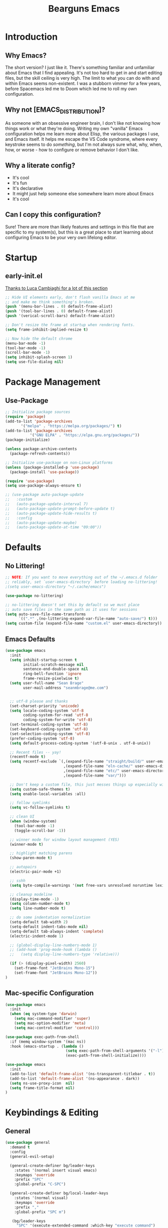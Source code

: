 #+TITLE: Bearguns Emacs
#+STARTUP: content
#+PROPERTY: header-args :emacs-lisp :tangle ./init.el

[[./logo-sm.jpg]]

* Introduction
** Why Emacs?
The short version? I just like it. There's something familiar and
unfamiliar about Emacs that I find appealing. It's not too hard to get
in and start editing files, but the skill ceiling is very high. The
limit to what you can do with and within Emacs seems non-existent. I
was a stubborn vimmer for a few years, before Spacemacs led me to
Doom which led me to roll my own configuration.

** Why not [EMACS_DISTRIBUTION]?
As someone with an obsessive engineer brain, I don't like not knowing
how things work or what they're doing. Writing my own "vanilla" Emacs
configuration helps me learn more about Elisp, the various packages I
use, and Emacs itself. It helps me escape the VS Code syndrome, where
every keystroke seems to do /something/, but I'm not always sure what,
why, when, how, or worse - how to configure or remove behavior I don't
like.

** Why a literate config?
- It's cool
- It's fun
- It's declarative
- It might just help someone else somewhere learn more about Emacs
- It's cool

** Can I copy this configuration?
Sure! There are more than likely features and settings in this file
that are specific to my system(s), but this is a great place to start
learning about configuring Emacs to be your very own lifelong editor.

* Startup
** early-init.el
[[https://luca.cambiaghi.me/vanilla-emacs/readme.html#h:D9ED3ADB-810A-4A1C-A1D3-5397874AFAC7][Thanks to Luca Cambiaghi for a lot of this section]]

#+BEGIN_SRC emacs-lisp :tangle  ./early-init.el
;; Hide UI elements early, don't flash vanilla Emacs at me
;; and make me think something's broken.
(push '(menu-bar-lines . 0) default-frame-alist)
(push '(tool-bar-lines . 0) default-frame-alist)
(push '(verical-scroll-bars) default-frame-alist)

;; Don't resize the frame at startup when rendering fonts.
(setq frame-inhibit-implied-resize t)

;; Now hide the default chrome
(menu-bar-mode -1)
(tool-bar-mode -1)
(scroll-bar-mode -1)
(setq inhibit-splash-screen 1)
(setq use-file-dialog nil)
#+END_SRC

* Package Management
** Use-Package
#+BEGIN_SRC emacs-lisp
  ;; Initialize package sources
  (require 'package)
  (add-to-list 'package-archives
         '("melpa" . "https://melpa.org/packages/") t)
  (add-to-list 'package-archives
             '("GNU ELPA" . "https://elpa.gnu.org/packages/"))
  (package-initialize)

  (unless package-archive-contents
    (package-refresh-contents))

  ;; Initialize use-package on non-Linux platforms
  (unless (package-installed-p 'use-package)
    (package-install 'use-package))

  (require 'use-package)
  (setq use-package-always-ensure t)

  ;; (use-package auto-package-update
  ;;   :custom
  ;;   (auto-package-update-interval 7)
  ;;   (auto-package-update-prompt-before-update t)
  ;;   (auto-package-update-hide-results t)
  ;;   :config
  ;;   (auto-package-update-maybe)
  ;;   (auto-package-update-at-time "09:00"))
#+END_SRC
* Defaults
** No Littering!
#+BEGIN_SRC emacs-lisp
;; NOTE: If you want to move everything out of the ~/.emacs.d folder
;; reliably, set `user-emacs-directory` before loading no-littering!
;(setq user-emacs-directory "~/.cache/emacs")

(use-package no-littering)

;; no-littering doesn't set this by default so we must place
;; auto save files in the same path as it uses for sessions
(setq auto-save-file-name-transforms
      `((".*" ,(no-littering-expand-var-file-name "auto-save/") t)))
(setq custom-file (expand-file-name "custom.el" user-emacs-directory))
#+END_SRC

** Emacs Defaults
#+BEGIN_SRC emacs-lisp
  (use-package emacs
    :init
    (setq inhibit-startup-screen t
          initial-scratch-message nil
          sentence-end-double-space nil
          ring-bell-function 'ignore
          frame-resize-pixelwise t)
    (setq user-full-name "Sean Brage"
          user-mail-address "seanmbrage@me.com")


    ;; utf-8 please and thanks
    (set-charset-priority 'unicode)
    (setq locale-coding-system 'utf-8
          coding-system-for-read 'utf-8
          coding-system-for-write 'utf-8)
    (set-terminal-coding-system 'utf-8)
    (set-keyboard-coding-system 'utf-8)
    (set-selection-coding-system 'utf-8)
    (prefer-coding-system 'utf-8)
    (setq default-process-coding-system '(utf-8-unix . utf-8-unix))

    ;; Recent files -- yay!
    (recentf-mode t)
    (setq recentf-exclude `(,(expand-file-name "straight/build/" user-emacs-directory)
                            ,(expand-file-name "eln-cache/" user-emacs-directory)
                            ,(expand-file-name "etc/" user-emacs-directory)
                            ,(expand-file-name "var/")))

    ;; Don't keep a custom file, this just messes things up especially with VC
    (setq custom-safe-themes t)
    (setq enable-local-variables :all)

    ;; follow symlinks
    (setq vc-follow-symlinks t)

    ;; clean UI
    (when (window-system)
      (tool-bar-mode -1)
      (toggle-scroll-bar -1))

    ;; winner mode for window layout management (YES)
    (winner-mode t)

    ;; highlight matching parens
    (show-paren-mode t)

    ;; autopairs
    (electric-pair-mode +1)

    ;; sshh
    (setq byte-compile-warnings '(not free-vars unresolved noruntime lexical make-local))

    ;; cleanup modeline
    (display-time-mode -1)
    (setq column-number-mode t)
    (setq line-number-mode t)

    ;; do some indentation normalization
    (setq-default tab-width 2)
    (setq-default indent-tabs-mode nil)
    (setq-default tab-always-indent 'complete)
    (electric-indent-mode 1)

    ;; (global-display-line-numbers-mode 1)
    ;; (add-hook 'prog-mode-hook (lambda () 
    ;;   (setq display-line-numbers-type 'relative)))

    (if (> (display-pixel-width) 2560)
      (set-frame-font "JetBrains Mono-15")
      (set-frame-font "JetBrains Mono-12"))
  )
#+END_SRC

** Mac-specific Configuration
#+BEGIN_SRC emacs-lisp
(use-package emacs
  :init
  (when (eq system-type 'darwin)
    (setq mac-command-modifier 'super)
    (setq mac-option-modifier 'meta)
    (setq mac-control-modifier 'control)))

(use-package exec-path-from-shell
  :if (memq window-system '(mac ns))
  :hook (emacs-startup . (lambda ()
                           (setq exec-path-from-shell-arguments '("-l"))
                           (exec-path-from-shell-initialize))))

(use-package emacs
  :init
  (add-to-list 'default-frame-alist '(ns-transparent-titlebar . t))
  (add-to-list 'default-frame-alist '(ns-appearance . dark))
  (setq ns-use-proxy-icon  nil)
  (setq frame-title-format nil)
)
#+END_SRC

#+END_SRC

* Keybindings & Editing
** General
#+BEGIN_SRC emacs-lisp
  (use-package general
    :demand t
    :config 
    (general-evil-setup)

    (general-create-definer bg/leader-keys
      :states '(normal insert visual emacs)
      :keymaps 'override
      :prefix "SPC"
      :global-prefix "C-SPC")

    (general-create-definer bg/local-leader-keys
      :states '(normal visual)
      :keymaps 'override
      :prefix ","
      :global-prefix "SPC m")

     (bg/leader-keys
       "SPC" '(execute-extended-command :which-key "execute command")
       "b" '(:ignore t :which-key "buffer")
       "bb" 'ivy-switch-buffer
       "br" 'revert-buffer
       "bd" 'kill-current-buffer
       "bn" 'next-buffer
       "bp" 'previous-buffer

       "c" '(:ignore t :which-key "code")
       "d" '(:ignore t :whick-key "dired")
       "dd" 'dired
       "f" '(:ignore t :which-key "file")
       "ff" 'find-file
       "fs" 'save-buffer
       "fr" 'recentf-open-files

       "p" '(:ignore t :which-key "project")
       "pp" 'project-switch-project
       "pf" 'project-find-file
       "pg" 'project-find-regexp

       "w" '(:ignore t :whick-key "window")
       "wl" 'windmove-right
       "wh" 'windmove-left
       "wj" 'windmove-down
       "wk" 'windmove-up
       "wr" 'winner-redo
       "wd" 'delete-window
       "w3" 'split-window-right
       "w2" 'split-window-below
       "w=" 'balance-windows-area
       "wD" 'kill-buffer-and-window
       "wu" 'winner-undo
       "wr" 'winner-redo
       "wm" '(delete-other-windows :wk "maximize")

       "l" '(:ignore t :which-key "lsp")
       "gd" 'lsp-goto-type-definition
       "gi" 'lsp-goto-implementation))
#+END_SRC

** EVIL
#+BEGIN_SRC emacs-lisp
  (use-package evil
    :demand
    :general
    (lc/leader-keys
     "wv" 'evil-window-vsplit
     "ws" 'evil-window-split)
    :init
    (setq evil-want-C-u-scroll t)
    (setq evil-want-C-i-jump nil)
    (setq evil-respect-visual-line-mode t)
    (setq evil-undo-system 'undo-fu)
    (setq evil-split-window-below t)
    (setq evil-vsplit-window-right t)
    (setq evil-auto-indent nil) ;; electric-indent-mode handles this just fine
    :config
    (setq-default display-line-numbers 'relative)
    (evil-mode 1))

  (use-package evil-escape
    :demand
    :init (setq-default evil-escape-key-sequence "jk")
    :config (evil-escape-mode 1))

  ;; ;; (use-package evil-collection
  ;; ;;   :after evil
  ;; ;;   :demand
  ;; ;;   :init (setq evil-collection-magit-use-z-for-folds nil)
  ;; ;;   :config (evil-collection-init))

  ;; (use-package evil-goggles
  ;;    :after evil
  ;;    :demand
  ;;    :init (setq evil-goggles-duration 0.05)
  ;;    :config
  ;;    (push '(evil-operator-eval
  ;;       :face evil-goggles-yank-face
  ;;       :switch evil-goggles-enable-yank
  ;;       :advice evil-goggles--generic-async-advice)
  ;;       evil-goggles--commands)
  ;;    (evil-goggles-mode)
  ;;    (evil-goggles-use-diff-faces))

  (use-package evil-surround
    :general
    (:states 'operator
             "s" 'evil-surround-edit
             "S" 'evil-Surround-edit)
    (:states 'visual
             "S" 'evil-surround-region
             "gS" 'evil-Surround-region))
#+END_SRC

** Which-Key
#+BEGIN_SRC emacs-lisp
(use-package which-key
  :demand t
  :init
  (setq which-key-separator " ")
  (setq which-key-prefix-prefix "+")
  :config (which-key-mode))
#+END_SRC

** Hydra
Emacs Hydra is a package for creating hydras - extensible, custom key chords.
#+BEGIN_SRC emacs-lisp
  ;; (use-package hydra
  ;;   :config
  ;;   (defhydra hydra-file (global-map "C-c f")
  ;;     "files"
  ;;     ("f" find-file)
  ;;     ("r" recentf-open-files)
  ;;     ("s" save-buffer))
  ;;   (defhydra hydra-buffer (global-map "C-c b")
  ;;     "files"
  ;;     ("n" next-buffer)
  ;;     ("p" previous-buffer)
  ;;     ("k" kill-buffer)
  ;;     ("b" list-buffers))
  ;;   (defhydra hydra-project (global-map "C-c p")
  ;;     "projects"
  ;;     ("p" project-switch-project)
  ;;     ("f" project-find-file)
  ;;     ("g" project-find-regexp)))
#+END_SRC
* UI Config
** UI Themes
#+BEGIN_SRC emacs-lisp
  (use-package doom-themes
    :config (load-theme 'doom-spacegrey t))
#+END_SRC
** Modeline
The modeline appears at the bottom of every Emacs window, and is full of helpful information.
There are a packages that can improve the display of the modeline, like doom-modeline.
#+BEGIN_SRC emacs-lisp
(use-package doom-modeline
  :demand
  :init
  (setq doom-modeline-height 30)
  (setq doom-modeline-icon (display-graphic-p))
  (setq doom-modeline-major-mode-icon t)
  (doom-modeline-mode 1))
#+END_SRC
** All the Icons
#+BEGIN_SRC emacs-lisp
(use-package all-the-icons)
;; it's all the icons

(unless (member "all-the-icons" (font-family-list))
    (all-the-icons-install-fonts t))
;; Install...well, all of the fonts for all-the-icons
#+END_SRC

** Rainbows
#+BEGIN_SRC emacs-lisp
(use-package rainbow-delimiters
    :mode "\\.pco\\'"
    :hook ((prog-mode . rainbow-delimiters-mode)
              (conf-mode . rainbow-delimiters-mode)))
;; colorize nested brackets and parens, helpful to determine scope
#+END_SRC

* Core Packages
** Project
Emacs built-in project management package. It rocks.
#+BEGIN_SRC emacs-lisp
(require 'project)
#+END_SRC
** YA Snippet
Configurable snippet expansion for common text snippets.
#+BEGIN_SRC emacs-lisp
(use-package yasnippet
    :bind (("C-," . yas-expand))
    :config (yas-global-mode))
;; snippets for expanding common code blocks etc.
#+END_SRC
** Expand Region
Helpful for quickly selecting with parens, brackets, etc.
#+BEGIN_SRC emacs-lisp
(use-package expand-region
    :config (global-set-key (kbd "C-;") 'er/expand-region))
#+END_SRC emacs-lisp
** Ivy + Counsel
2 packages that improve Emacs auto-completion framework.
#+BEGIN_SRC emacs-lisp
(use-package ivy
    :init (setq ivy-use-virtual-buffers t)
    :config
    (global-set-key (kbd "C-c C-r") 'ivy-resume)
    (ivy-mode 1))
;; replace Emacs' built-in completion engine with something a bit more...great.

(use-package counsel
    :config
    (global-set-key (kbd "C-c g") 'counsel-git)
    (global-set-key (kbd "C-c j") 'counsel-git-grep)
    (global-set-key (kbd "C-c k") 'counsel-ag)
    (global-set-key (kbd "\C-s") 'swiper)
    (counsel-mode 1))
;; find stuff!
#+END_SRC

** Company
Auto-completion frontend
#+BEGIN_SRC emacs-lisp
  (use-package company
    :hook ((prog-mode . company-mode)
           (conf-mode . company-mode)
           (web-mode  . company-mode))
    :init
    (setq-default company-tooltip-align-annotations t)
    :config
    (setq company-idle-delay 0.15
          company-minimum-prefix-length 2)
    (setq company-tooltip-limit 15)
    (setq company-show-numbers t)
    (setq company-require-match nil)
    (setq company-selection-wrap-around t)
    (setq company-dabbrev-ignore-case t)
    (setq company-dabbrev-downcase nil))
    ;; awesome auto-completion

  (use-package company-box
    :hook (company-mode . company-box-mode))
#+END_SRC

** Magit
#+BEGIN_SRC emacs-lisp
(use-package magit
    :config
    (setq magit-refresh-status-buffer nil)
    (global-set-key (kbd "C-x g") 'magit))
;; oh baby. git has never been this fun to use.
#+END_SRC

* Programming
** LSP
LSP is an intellisense-like protocol providing IDE features to any editor capable of talking to a language server.
#+BEGIN_SRC emacs-lisp
  (defun bg/lsp-mode-setup ()
    (setq lsp-diagnostic-package 'flymake))

  ;; (defun bg/setup-lsp-company()
  ;;   (setq-local company-backends
  ;;               '(company-capf company-dabbrev company-dabbrev-code)))

  ;; (use
  (use-package lsp-mode
      :init
      (setq lsp-keymap-prefix "C-c l")  ;; Or 'C-l', 's-l'
      :commands (lsp lsp-deferred)
      :hook ((typescript-mode . lsp)
                     (js-mode . lsp))
      :config
      (setq-default lsp-eslint-enabled nil)
      (lsp-enable-which-key-integration t))
#+END_SRC
** General Programming Configuration
#+BEGIN_SRC emacs-lisp
  (use-package add-node-modules-path
    :hook (
           (bg-vue-mode . add-node-modules-path)
           (js-mode . add-node-modules-path)
           (typescript-mode . add-node-modules-path)))

  (use-package editorconfig
    :config (editorconfig-mode 1))
  ;; ensure editor settings are consistent between developers

  ;; (use-package flycheck
  ;;   :hook ((prog-mode . flycheck-mode)
  ;;          (conf-mode . flycheck-mode)
  ;;          (web-mode  . flycheck-mode)
  ;;          (css-mode  . flycheck-mode))
  ;;   :config
  ;;   (add-to-list 'flycheck-enabled-checkers 'javascript-eslint)
  ;;   (setq-default flycheck-emacs-lisp-load-path 'inherit)
  ;;   (setq-default flycheck-highlighting-mode 'lines))
  ;; ;; check syntax!
#+END_SRC
** VueJS
#+BEGIN_SRC emacs-lisp
  (defun bg-vue-mode-setup ()
    (superword-mode)
    (lsp)
    (subword-mode)
    (setq web-mode-script-padding 0)
    (setq web-mode-style-padding 0)
    (setq web-mode-markup-indent-offset 2)
    (setq web-mode-css-indent-offset 2)
    (setq web-mode-code-indent-offset 2))

  (define-derived-mode bg-vue-mode web-mode "bg-vue-mode"
    "Major mode derived from web-mode, tailored for VueJS development")
  (add-to-list 'auto-mode-alist '("\\.vue\\'" . bg-vue-mode))
  (add-hook 'bg-vue-mode-hook #'add-node-modules-path)
  (add-hook 'bg-vue-mode-hook #'bg-vue-mode-setup)
  ;; configuration to make web-mode play better with .vue files

  (use-package web-mode
    :mode (("\\.html\\'" . web-mode)
           ("\\.hbs\\'" . web-mode)
           ("\\.erb\\'" . web-mode)))
  ;; all the html, hbs, ejs, erb, vue, etc.

  (use-package prettier
    :hook ((bg-vue-mode . prettier-mode)
           (typescript-mode . prettier-mode)
           (js-mode . prettier-mode)))

  (use-package emmet-mode
    :hook web-mode)
  ;; expand html elements

  (use-package json-mode
    :mode "\\.json\\'")

  (use-package scss-mode
    :mode "\\.scss\\'")
  ;; make sass more better

  (use-package go-mode
    :mode "\\.go\\'")

  (use-package yaml-mode
    :mode "\\.yml\\'")

  (use-package markdown-mode
    :mode (("\\.markdown\\'" . markdown-mode)
           ("\\.md\\'" . markdown-mode)))
#+END_SRC

** TypeScript
#+BEGIN_SRC emacs-lisp
(use-package typescript-mode
  :mode "\\.ts\\'")
#+END_SRC

